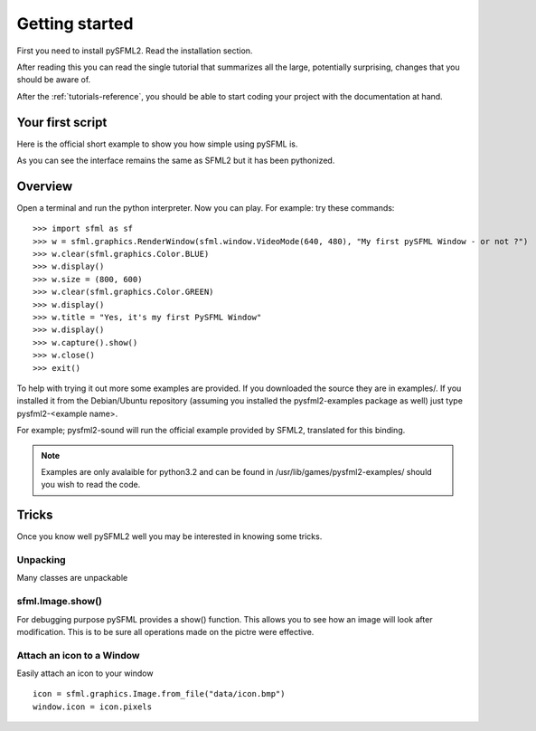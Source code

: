 Getting started
===============
First you need to install pySFML2. Read the installation section.

After reading this you can read the single tutorial that 
summarizes all the large, potentially surprising, changes that you 
should be aware of.

After the :ref:`tutorials-reference`, you should be able to start coding your project 
with the documentation at hand.

Your first script
-----------------
Here is the official short example to show you how simple using pySFML is.

.. code-block:: python
   :linenos:

   import sfml


   # create the main window
   window = sfml.graphics.RenderWindow(sfml.window.VideoMode(640, 480), "pySFML Window")

   try:
   # load a sprite to display
   texture = sfml.graphics.Texture.from_file("cute_image.png")
   sprite = sfml.graphics.Sprite(texture)

   # create some graphical text to display
   font = sfml.graphics.Font.from_file("arial.ttf")
   text = sfml.graphics.Text("Hello SFML", font, 50)

   # load music to play
   music = sfml.audio.Music.open_from_file("nice_music.ogg")

   except IOError: exit(1)

   # play the music
   music.play()

   # start the game loop
   while window.opened:
      # process events
	  for event in window.events:
	  # close window: exit

	  if event == sfml.window.CloseEvent:
         window.close()

   window.clear() # clear screen
   window.draw(sprite) # draw the sprite
   window.draw(text) # draw the string
   window.display() # update the window

As you can see the interface remains the same as SFML2 but it has been pythonized.

Overview
--------
Open a terminal and run the python interpreter. Now you can play. 
For example: try these commands::

   >>> import sfml as sf
   >>> w = sfml.graphics.RenderWindow(sfml.window.VideoMode(640, 480), "My first pySFML Window - or not ?")
   >>> w.clear(sfml.graphics.Color.BLUE)
   >>> w.display()
   >>> w.size = (800, 600)
   >>> w.clear(sfml.graphics.Color.GREEN)
   >>> w.display()
   >>> w.title = "Yes, it's my first PySFML Window"
   >>> w.display()
   >>> w.capture().show()
   >>> w.close()
   >>> exit()

To help with trying it out more some examples are provided. If you downloaded the source 
they are in examples/. If you installed it from the Debian/Ubuntu repository
(assuming you installed the pysfml2-examples package as well) just type
pysfml2-<example name>.

For example; pysfml2-sound will run the official example provided by
SFML2, translated for this binding.

.. Note::
   Examples are only avalaible for python3.2 and can be found in 
   /usr/lib/games/pysfml2-examples/ should you wish to read the code.

Tricks
------
Once you know well pySFML2 well you may be interested in knowing some 
tricks.

Unpacking
^^^^^^^^^
Many classes are unpackable 

.. code-block:: python
   :linenos:

	x, y = sfml.system.Vector2(5, 10)
	x, y, z = sfml.system.Vector3(5, 10, 15)

	size, bpp = sfml.window.VideoMode(640, 480, 32)
	depth_bits, stencil_bits, antialiasing, minor_version, major_version = sfml.window.ContextSettings()

	r, g, b, a = sfml.graphics.Color.CYAN
	left, top, width, height = sfml.graphics.Rectangle((5, 10), (15, 20))

sfml.Image.show()
^^^^^^^^^^^^^^^^^

For debugging purpose pySFML provides a show() function. This allows 
you to see how an image will look after modification. This is to be 
sure all operations made on the pictre were effective.

.. code-block:: python
   :linenos:

   image = sfml.graphics.Image.from_image("image.png")
   image.create_mask_from_color(sfml.graphics.Color.BLUE)
   image.show()
   
   texture = sfml.graphics.Texture.from_image(image)
   texture.update(window, (50, 60))
   texture.copy_to_image().show()
   
Attach an icon to a Window
^^^^^^^^^^^^^^^^^^^^^^^^^^

Easily attach an icon to your window ::

	icon = sfml.graphics.Image.from_file("data/icon.bmp")
	window.icon = icon.pixels
